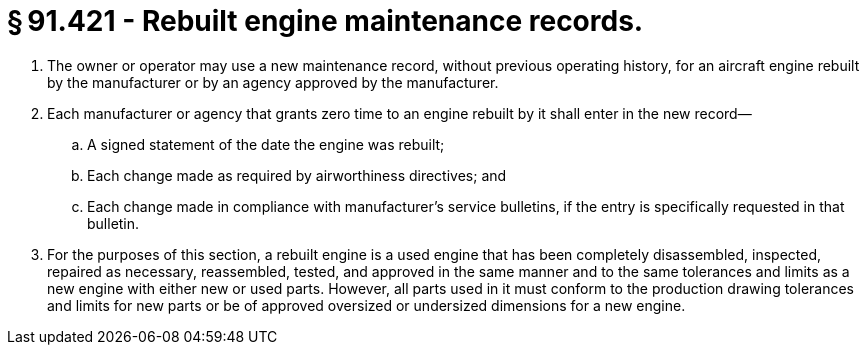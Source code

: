 # § 91.421 - Rebuilt engine maintenance records.

[start=1,loweralpha]
. The owner or operator may use a new maintenance record, without previous operating history, for an aircraft engine rebuilt by the manufacturer or by an agency approved by the manufacturer.
. Each manufacturer or agency that grants zero time to an engine rebuilt by it shall enter in the new record—
[start=1,arabic]
.. A signed statement of the date the engine was rebuilt;
.. Each change made as required by airworthiness directives; and
.. Each change made in compliance with manufacturer's service bulletins, if the entry is specifically requested in that bulletin.
. For the purposes of this section, a rebuilt engine is a used engine that has been completely disassembled, inspected, repaired as necessary, reassembled, tested, and approved in the same manner and to the same tolerances and limits as a new engine with either new or used parts. However, all parts used in it must conform to the production drawing tolerances and limits for new parts or be of approved oversized or undersized dimensions for a new engine.

